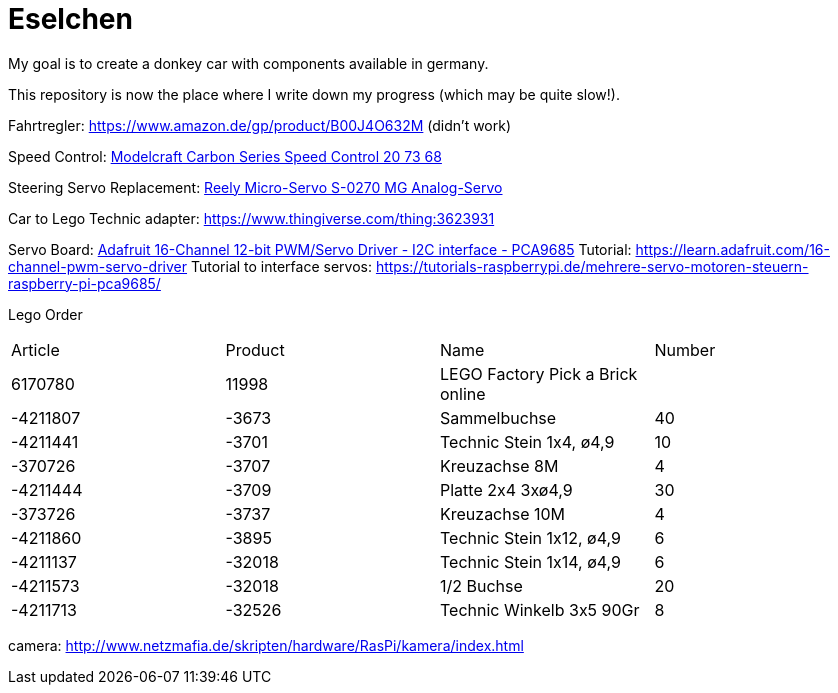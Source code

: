 = Eselchen

My goal is to create a donkey car with components available in germany.

This repository is now the place where I write down my progress (which may be quite slow!).

Fahrtregler: https://www.amazon.de/gp/product/B00J4O632M (didn't work) 

Speed Control: https://www.conrad.com/p/model-car-brushed-speed-control-modelcraft-carbon-series-207368[Modelcraft Carbon Series Speed Control 20 73 68]

Steering Servo Replacement: https://www.conrad.de/de/p/reely-micro-servo-s-0270-mg-analog-servo-getriebe-material-metall-stecksystem-jr-1365571.html[Reely Micro-Servo S-0270 MG Analog-Servo]

Car to Lego Technic adapter: https://www.thingiverse.com/thing:3623931

Servo Board: https://www.adafruit.com/product/815[Adafruit 16-Channel 12-bit PWM/Servo Driver - I2C interface - PCA9685]
Tutorial: https://learn.adafruit.com/16-channel-pwm-servo-driver
Tutorial to interface servos: https://tutorials-raspberrypi.de/mehrere-servo-motoren-steuern-raspberry-pi-pca9685/

Lego Order

|===
| Article | Product | Name | Number
| 6170780 | 11998   | LEGO Factory Pick a Brick online |

| -4211807
| -3673
| Sammelbuchse
| 40

| -4211441
| -3701
| Technic Stein 1x4, ø4,9
| 10

| -370726
| -3707
| Kreuzachse 8M
| 4

| -4211444
| -3709
| Platte 2x4 3xø4,9
| 30

| -373726
| -3737
| Kreuzachse 10M
| 4

| -4211860
| -3895
| Technic Stein 1x12, ø4,9
| 6

| -4211137
| -32018
| Technic Stein 1x14, ø4,9
| 6

| -4211573
| -32018
| 1/2 Buchse
| 20

| -4211713
| -32526
| Technic Winkelb 3x5 90Gr
| 8

|===

camera: http://www.netzmafia.de/skripten/hardware/RasPi/kamera/index.html
